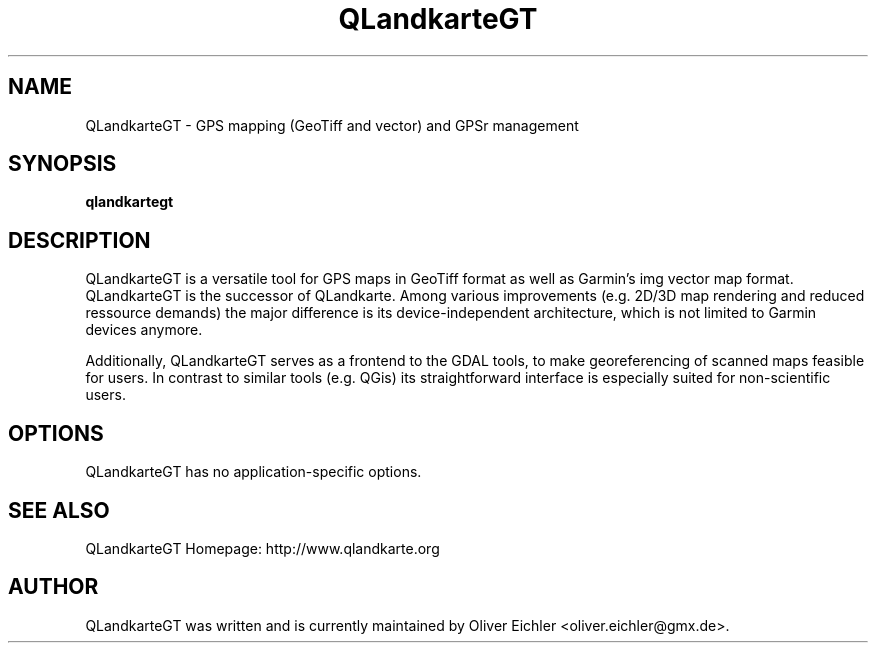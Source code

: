 .TH QLandkarteGT 1 "Nov 2008" "" ""
.SH NAME
QLandkarteGT \- GPS mapping (GeoTiff and vector) and GPSr management
.SH SYNOPSIS
.B qlandkartegt
.SH DESCRIPTION
QLandkarteGT is a versatile tool for GPS maps in GeoTiff format as well as
Garmin's img vector map format. QLandkarteGT is the successor of QLandkarte.
Among various improvements (e.g. 2D/3D map rendering and reduced ressource
demands) the major difference is its device-independent architecture, which is
not limited to Garmin devices anymore.

Additionally, QLandkarteGT serves as a frontend to the GDAL tools, to make
georeferencing of scanned maps feasible for users. In contrast to similar tools
(e.g. QGis) its straightforward interface is especially suited for
non-scientific users.

.SH OPTIONS
QLandkarteGT has no application-specific options.

.SH SEE ALSO
QLandkarteGT Homepage: http://www.qlandkarte.org
.SH AUTHOR
QLandkarteGT was written and is currently maintained by Oliver Eichler
<oliver.eichler@gmx.de>.
